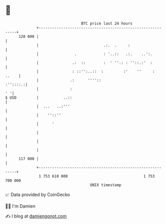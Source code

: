 * 👋

#+begin_example
                                     BTC price last 24 hours                    
                 +------------------------------------------------------------+ 
         120 000 |                                                            | 
                 |                             .:.  .     :                   | 
                 |                .            : '..::   .:.    ..':.         | 
                 |               .:  ::        :  ' ''.: : ''::.:'  :         | 
                 |               : ::'':..::  :         :'    ''     :  ..    | 
                 |              .:      ''''::                       :''::::.:| 
                 |              :                                          ' '| 
   $ USD         |           ..::                                             | 
                 |  ...   ..:'''                                              | 
                 |    ''::''                                                  | 
                 |      '                                                     | 
                 |                                                            | 
                 |                                                            | 
                 |                                                            | 
         117 000 |                                                            | 
                 +------------------------------------------------------------+ 
                  1 753 610 000                                  1 753 700 000  
                                         UNIX timestamp                         
#+end_example
📈 Data provided by CoinGecko

🧑‍💻 I'm Damien

✍️ I blog at [[https://www.damiengonot.com][damiengonot.com]]
